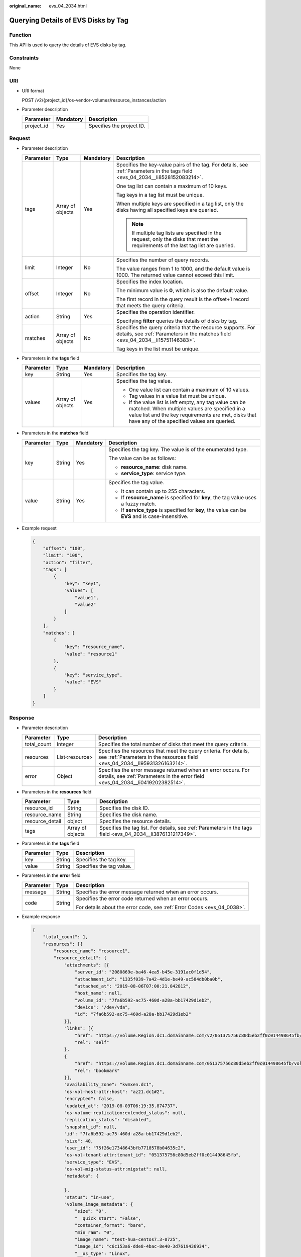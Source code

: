 :original_name: evs_04_2034.html

.. _evs_04_2034:

Querying Details of EVS Disks by Tag
====================================

Function
--------

This API is used to query the details of EVS disks by tag.

Constraints
-----------

None

URI
---

-  URI format

   POST /v2/{project_id}/os-vendor-volumes/resource_instances/action

-  Parameter description

   ========== ========= =========================
   Parameter  Mandatory Description
   ========== ========= =========================
   project_id Yes       Specifies the project ID.
   ========== ========= =========================

Request
-------

-  Parameter description

   +-----------------+------------------+-----------------+------------------------------------------------------------------------------------------------------------------------------------------------+
   | Parameter       | Type             | Mandatory       | Description                                                                                                                                    |
   +=================+==================+=================+================================================================================================================================================+
   | tags            | Array of objects | Yes             | Specifies the key-value pairs of the tag. For details, see :ref:`Parameters in the tags field <evs_04_2034__li8528152083214>`.                 |
   |                 |                  |                 |                                                                                                                                                |
   |                 |                  |                 | One tag list can contain a maximum of 10 keys.                                                                                                 |
   |                 |                  |                 |                                                                                                                                                |
   |                 |                  |                 | Tag keys in a tag list must be unique.                                                                                                         |
   |                 |                  |                 |                                                                                                                                                |
   |                 |                  |                 | When multiple keys are specified in a tag list, only the disks having all specified keys are queried.                                          |
   |                 |                  |                 |                                                                                                                                                |
   |                 |                  |                 | .. note::                                                                                                                                      |
   |                 |                  |                 |                                                                                                                                                |
   |                 |                  |                 |    If multiple tag lists are specified in the request, only the disks that meet the requirements of the last tag list are queried.             |
   +-----------------+------------------+-----------------+------------------------------------------------------------------------------------------------------------------------------------------------+
   | limit           | Integer          | No              | Specifies the number of query records.                                                                                                         |
   |                 |                  |                 |                                                                                                                                                |
   |                 |                  |                 | The value ranges from 1 to 1000, and the default value is 1000. The returned value cannot exceed this limit.                                   |
   +-----------------+------------------+-----------------+------------------------------------------------------------------------------------------------------------------------------------------------+
   | offset          | Integer          | No              | Specifies the index location.                                                                                                                  |
   |                 |                  |                 |                                                                                                                                                |
   |                 |                  |                 | The minimum value is **0**, which is also the default value.                                                                                   |
   |                 |                  |                 |                                                                                                                                                |
   |                 |                  |                 | The first record in the query result is the offset+1 record that meets the query criteria.                                                     |
   +-----------------+------------------+-----------------+------------------------------------------------------------------------------------------------------------------------------------------------+
   | action          | String           | Yes             | Specifies the operation identifier.                                                                                                            |
   |                 |                  |                 |                                                                                                                                                |
   |                 |                  |                 | Specifying **filter** queries the details of disks by tag.                                                                                     |
   +-----------------+------------------+-----------------+------------------------------------------------------------------------------------------------------------------------------------------------+
   | matches         | Array of objects | No              | Specifies the query criteria that the resource supports. For details, see :ref:`Parameters in the matches field <evs_04_2034__li15751146383>`. |
   |                 |                  |                 |                                                                                                                                                |
   |                 |                  |                 | Tag keys in the list must be unique.                                                                                                           |
   +-----------------+------------------+-----------------+------------------------------------------------------------------------------------------------------------------------------------------------+

-  .. _evs_04_2034__li8528152083214:

   Parameters in the **tags** field

   +-----------------+------------------+-----------------+-----------------------------------------------------------------------------------------------------------------------------------------------------------------------------------------------------------------+
   | Parameter       | Type             | Mandatory       | Description                                                                                                                                                                                                     |
   +=================+==================+=================+=================================================================================================================================================================================================================+
   | key             | String           | Yes             | Specifies the tag key.                                                                                                                                                                                          |
   +-----------------+------------------+-----------------+-----------------------------------------------------------------------------------------------------------------------------------------------------------------------------------------------------------------+
   | values          | Array of objects | Yes             | Specifies the tag value.                                                                                                                                                                                        |
   |                 |                  |                 |                                                                                                                                                                                                                 |
   |                 |                  |                 | -  One value list can contain a maximum of 10 values.                                                                                                                                                           |
   |                 |                  |                 | -  Tag values in a value list must be unique.                                                                                                                                                                   |
   |                 |                  |                 | -  If the value list is left empty, any tag value can be matched. When multiple values are specified in a value list and the key requirements are met, disks that have any of the specified values are queried. |
   +-----------------+------------------+-----------------+-----------------------------------------------------------------------------------------------------------------------------------------------------------------------------------------------------------------+

-  .. _evs_04_2034__li15751146383:

   Parameters in the **matches** field

   +-----------------+-----------------+-----------------+----------------------------------------------------------------------------------------------------+
   | Parameter       | Type            | Mandatory       | Description                                                                                        |
   +=================+=================+=================+====================================================================================================+
   | key             | String          | Yes             | Specifies the tag key. The value is of the enumerated type.                                        |
   |                 |                 |                 |                                                                                                    |
   |                 |                 |                 | The value can be as follows:                                                                       |
   |                 |                 |                 |                                                                                                    |
   |                 |                 |                 | -  **resource_name**: disk name.                                                                   |
   |                 |                 |                 | -  **service_type**: service type.                                                                 |
   +-----------------+-----------------+-----------------+----------------------------------------------------------------------------------------------------+
   | value           | String          | Yes             | Specifies the tag value.                                                                           |
   |                 |                 |                 |                                                                                                    |
   |                 |                 |                 | -  It can contain up to 255 characters.                                                            |
   |                 |                 |                 | -  If **resource_name** is specified for **key**, the tag value uses a fuzzy match.                |
   |                 |                 |                 | -  If **service_type** is specified for **key**, the value can be **EVS** and is case-insensitive. |
   +-----------------+-----------------+-----------------+----------------------------------------------------------------------------------------------------+

-  Example request

   .. code-block::

      {
          "offset": "100",
          "limit": "100",
          "action": "filter",
          "tags": [
              {
                  "key": "key1",
                  "values": [
                      "value1",
                      "value2"
                  ]
              }
          ],
          "matches": [
              {
                  "key": "resource_name",
                  "value": "resource1"
              },
              {
                  "key": "service_type",
                  "value": "EVS"
              }
          ]
      }

Response
--------

-  Parameter description

   +-------------+----------------+--------------------------------------------------------------------------------------------------------------------------------------------------+
   | Parameter   | Type           | Description                                                                                                                                      |
   +=============+================+==================================================================================================================================================+
   | total_count | Integer        | Specifies the total number of disks that meet the query criteria.                                                                                |
   +-------------+----------------+--------------------------------------------------------------------------------------------------------------------------------------------------+
   | resources   | List<resource> | Specifies the resources that meet the query criteria. For details, see :ref:`Parameters in the resources field <evs_04_2034__li95931326163214>`. |
   +-------------+----------------+--------------------------------------------------------------------------------------------------------------------------------------------------+
   | error       | Object         | Specifies the error message returned when an error occurs. For details, see :ref:`Parameters in the error field <evs_04_2034__li0419202382514>`. |
   +-------------+----------------+--------------------------------------------------------------------------------------------------------------------------------------------------+

-  .. _evs_04_2034__li95931326163214:

   Parameters in the **resources** field

   +-----------------+------------------+--------------------------------------------------------------------------------------------------------------+
   | Parameter       | Type             | Description                                                                                                  |
   +=================+==================+==============================================================================================================+
   | resource_id     | String           | Specifies the disk ID.                                                                                       |
   +-----------------+------------------+--------------------------------------------------------------------------------------------------------------+
   | resource_name   | String           | Specifies the disk name.                                                                                     |
   +-----------------+------------------+--------------------------------------------------------------------------------------------------------------+
   | resource_detail | object           | Specifies the resource details.                                                                              |
   +-----------------+------------------+--------------------------------------------------------------------------------------------------------------+
   | tags            | Array of objects | Specifies the tag list. For details, see :ref:`Parameters in the tags field <evs_04_2034__li3876131217349>`. |
   +-----------------+------------------+--------------------------------------------------------------------------------------------------------------+

-  .. _evs_04_2034__li3876131217349:

   Parameters in the **tags** field

   ========= ====== ========================
   Parameter Type   Description
   ========= ====== ========================
   key       String Specifies the tag key.
   value     String Specifies the tag value.
   ========= ====== ========================

-  .. _evs_04_2034__li0419202382514:

   Parameters in the **error** field

   +-----------------------+-----------------------+-------------------------------------------------------------------------+
   | Parameter             | Type                  | Description                                                             |
   +=======================+=======================+=========================================================================+
   | message               | String                | Specifies the error message returned when an error occurs.              |
   +-----------------------+-----------------------+-------------------------------------------------------------------------+
   | code                  | String                | Specifies the error code returned when an error occurs.                 |
   |                       |                       |                                                                         |
   |                       |                       | For details about the error code, see :ref:`Error Codes <evs_04_0038>`. |
   +-----------------------+-----------------------+-------------------------------------------------------------------------+

-  Example response

   .. code-block::

      {
          "total_count": 1,
          "resources": [{
              "resource_name": "resource1",
              "resource_detail": {
                  "attachments": [{
                      "server_id": "2080869e-ba46-4ea5-b45e-3191ac0f1d54",
                      "attachment_id": "1335f039-7a42-4d1e-be49-ac584db0ba0b",
                      "attached_at": "2019-08-06T07:00:21.842812",
                      "host_name": null,
                      "volume_id": "7fa6b592-ac75-460d-a28a-bb17429d1eb2",
                      "device": "/dev/vda",
                      "id": "7fa6b592-ac75-460d-a28a-bb17429d1eb2"
                  }],
                  "links": [{
                      "href": "https://volume.Region.dc1.domainname.com/v2/051375756c80d5eb2ff0c014498645fb/volumes/7fa6b592-ac75-460d-a28a-bb17429d1eb2",
                      "rel": "self"
                  },
                  {
                      "href": "https://volume.Region.dc1.domainname.com/051375756c80d5eb2ff0c014498645fb/volumes/7fa6b592-ac75-460d-a28a-bb17429d1eb2",
                      "rel": "bookmark"
                  }],
                  "availability_zone": "kvmxen.dc1",
                  "os-vol-host-attr:host": "az21.dc1#2",
                  "encrypted": false,
                  "updated_at": "2019-08-09T06:19:35.874737",
                  "os-volume-replication:extended_status": null,
                  "replication_status": "disabled",
                  "snapshot_id": null,
                  "id": "7fa6b592-ac75-460d-a28a-bb17429d1eb2",
                  "size": 40,
                  "user_id": "75f26e17348643bfb7718578b04635c2",
                  "os-vol-tenant-attr:tenant_id": "051375756c80d5eb2ff0c014498645fb",
                  "service_type": "EVS",
                  "os-vol-mig-status-attr:migstat": null,
                  "metadata": {

                  },
                  "status": "in-use",
                  "volume_image_metadata": {
                      "size": "0",
                      "__quick_start": "False",
                      "container_format": "bare",
                      "min_ram": "0",
                      "image_name": "test-hua-centos7.3-0725",
                      "image_id": "c6c153a6-dde8-4bac-8e40-3d7619436934",
                      "__os_type": "Linux",
                      "min_disk": "20",
                      "__support_kvm": "true",
                      "virtual_env_type": "FusionCompute",
                      "__description": "",
                      "__os_version": "CentOS 7.3 64bit",
                      "__os_bit": "64",
                      "__image_source_type": "uds",
                      "__support_xen": "true",
                      "file_format": "zvhd2",
                      "checksum": "d41d8cd98f00b204e9800998ecf8427e",
                      "__imagetype": "gold",
                      "disk_format": "zvhd2",
                      "__image_cache_type": "Not_Cache",
                      "__isregistered": "true",
                      "__image_location": "192.168.46.200:5443:pcsimsregion:c6c153a6-dde8-4bac-8e40-3d7619436934",
                      "__image_size": "911269888",
                      "__platform": "CentOS"
                  },
                  "description": "",
                  "multiattach": false,
                  "source_volid": null,
                  "consistencygroup_id": null,
                  "os-vol-mig-status-attr:name_id": null,
                  "name": "resource1",
                  "bootable": "true",
                  "created_at": "2019-08-06T06:59:03.056682",
                  "volume_type": "SAS",
                  "shareable": false,
              },
              "tags": [{
                  "key": "key1",
                  "value": "value1"
              },
              {
                  "key": "key1",
                  "value": "value2"
              }],
              "resource_id": "7fa6b592-ac75-460d-a28a-bb17429d1eb2"
          }]
      }

   or

   .. code-block::

      {
          "error": {
              "message": "XXXX",
              "code": "XXX"
          }
      }

   In the preceding example, **error** indicates a general error, for example, **badRequest** or **itemNotFound**. An example is provided as follows:

   .. code-block::

      {
          "computeFault": {
              "message": "The server has either erred or is incapable of performing the requested operation.",
              "code": 500
          }
      }

Status Codes
------------

-  Normal

   200

Error Codes
-----------

For details, see :ref:`Error Codes <evs_04_0038>`.
